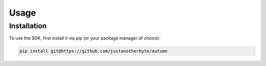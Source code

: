 Usage
=====

Installation
------------

To use the SDK, first install it via pip (or your package manager of choice):

.. code-block:: bash

    pip install git@https://github.com/justanotherbyte/autumn




